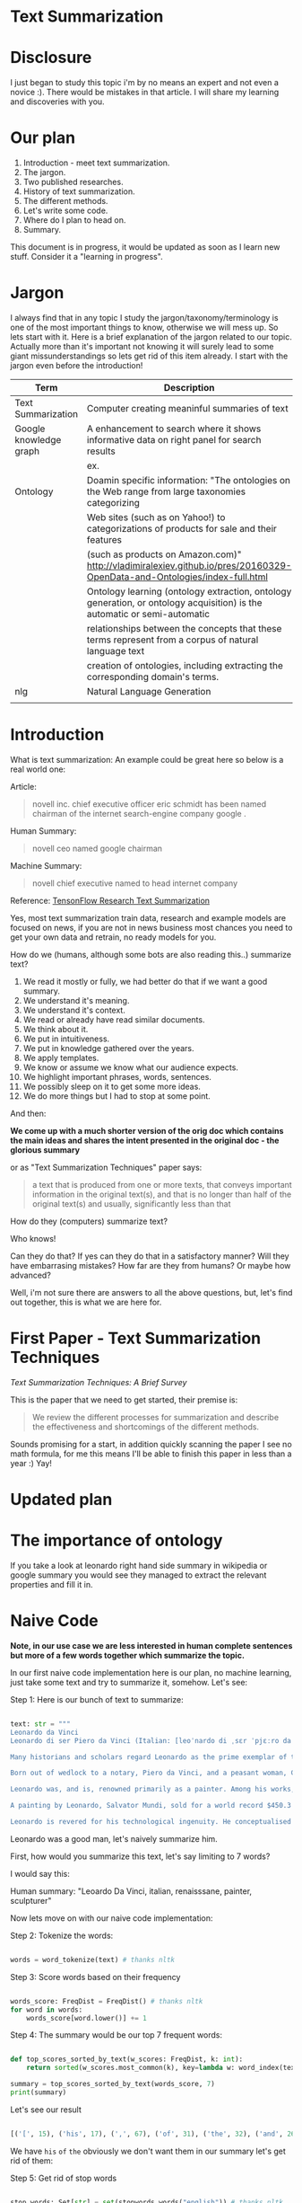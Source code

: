 #+TITLE NLP Text Summarization

* Text Summarization

* Disclosure

I just began to study this topic i'm by no means an expert and not even a novice :).  There would be mistakes in that article.  I will share my learning and discoveries with you.

* Our plan

1. Introduction - meet text summarization.
1. The jargon.
1. Two published researches.
1. History of text summarization.
1. The different methods.
1. Let's write some code.
1. Where do I plan to head on.
1. Summary.

This document is in progress, it would be updated as soon as I learn new stuff.  Consider it a "learning in progress".

* Jargon

I always find that in any topic I study the jargon/taxonomy/terminology is one of the most important things to know, otherwise we will mess up.  So lets start with it.  Here is a brief explanation of the jargon related to our topic.  Actually more than it's important not knowing it will surely lead to some giant missunderstandings so lets get rid of this item already.  I start with the jargon even before the introduction!

|------------------------+--------------------------------------------------------------------------------------------------------------------------|
| Term                   | Description                                                                                                              |
|------------------------+--------------------------------------------------------------------------------------------------------------------------|
| Text Summarization     | Computer creating meaninful summaries of text                                                                            |
| Google knowledge graph | A enhancement to search where it shows informative data on right panel for search results                                |
|                        | ex. [[https://www.google.com/intl/es419/insidesearch/features/search/assets/img/snapshot.jpg]]                               |
| Ontology               | Doamin specific information: "The ontologies on the Web range from large taxonomies categorizing                         |
|                        | Web sites (such as on Yahoo!) to categorizations of products for sale and their features                                 |
|                        | (such as products on Amazon.com)" http://vladimiralexiev.github.io/pres/20160329-OpenData-and-Ontologies/index-full.html |
|                        | Ontology learning (ontology extraction, ontology generation, or ontology acquisition) is the automatic or semi-automatic |
|                        | relationships between the concepts that these terms represent from a corpus of natural language text                     |
|                        | creation of ontologies, including extracting the corresponding domain's terms.                                   |
| nlg                    | Natural Language Generation                                                                                              |
|                        |                                                                                                                          |



* Introduction

What is text summarization: An example could be great here so below is a real world one:

Article:

#+BEGIN_QUOTE
novell inc. chief executive officer eric schmidt has been named chairman of the internet search-engine company google .
#+END_QUOTE

Human Summary:

#+BEGIN_QUOTE
novell ceo named google chairman
#+END_QUOTE

Machine Summary:

#+BEGIN_QUOTE
novell chief executive named to head internet company
#+END_QUOTE

Reference: [[https://github.com/tensorflow/models/tree/master/research/textsum][TensonFlow Research Text Summarization]]

Yes, most text summarization train data, research and example models are focused on news, if you are not in news business most chances you need to get your own data and retrain, no ready models for you.

How do we (humans, although  some bots are also reading this..) summarize text?

1. We read it mostly or fully, we had better do that if we want a good summary.
1. We understand it's meaning.
1. We understand it's context.
1. We read or already have read similar documents.
1. We think about it.
1. We put in intuitiveness.
1. We put in knowledge gathered over the years.
1. We apply templates.
1. We know or assume we know what our audience expects.
1. We highlight important phrases, words, sentences.
1. We possibly sleep on it to get some more ideas.
1. We do more things but I had to stop at some point.

And then:

**We come up with a much shorter version of the orig doc which contains the main ideas and shares the intent presented in the original doc - the glorious summary**

or as "Text Summarization Techniques" paper says:

#+BEGIN_QUOTE
a text that is produced from one or more texts, that conveys important information in the original text(s), and that is no longer than half of the original text(s) and usually, significantly less than that
#+END_QUOTE

How do they (computers) summarize text?

Who knows!

Can they do that?
If yes can they do that in a satisfactory manner?
Will they have embarrasing mistakes?
How far are they from humans? Or maybe how advanced?

Well, i'm not sure there are answers to all the above questions, but, let's find out together, this is what we are here for.

* First Paper - Text Summarization Techniques

[[Text Summarization Techniques: A Brief Survey][Text Summarization Techniques: A Brief Survey]]

This is the paper that we need to get started, their premise is: 

#+BEGIN_QUOTE
We review the different processes for summarization and describe the effectiveness and shortcomings of the different methods.
#+END_QUOTE

Sounds promising for a start, in addition quickly scanning the paper I see no math formula, for me this means I'll be able to finish this paper in less than a year :) Yay!

* Updated plan

* The importance of ontology

If you take a look at leonardo right hand side summary in wikipedia or google summary you would see they managed to extract the relevant properties and fill it in.

* Naive Code

**Note, in our use case we are less interested in human complete sentences but more of a few words together which summarize the topic.**

In our first naive code implementation here is our plan, no machine learning, just take some text and try to summarize it, somehow.  Let's see:

Step 1: Here is our bunch of text to summarize:

#+BEGIN_SRC python

text: str = """
Leonardo da Vinci
Leonardo di ser Piero da Vinci (Italian: [leoˈnardo di ˌsɛr ˈpjɛːro da (v)ˈvintʃi] (About this sound listen); 15 April 1452 – 2 May 1519), more commonly Leonardo da Vinci or simply Leonardo, was an Italian polymath of the Renaissance, whose areas of interest included invention, painting, sculpting, architecture, science, music, mathematics, engineering, literature, anatomy, geology, astronomy, botany, writing, history, and cartography. He has been variously called the father of palaeontology, ichnology, and architecture, and is widely considered one of the greatest painters of all time. Sometimes credited with the inventions of the parachute, helicopter and tank,[1][2][3] he epitomised the Renaissance humanist ideal.

Many historians and scholars regard Leonardo as the prime exemplar of the "Universal Genius" or "Renaissance Man", an individual of "unquenchable curiosity" and "feverishly inventive imagination",[4] and he is widely considered one of the most diversely talented individuals ever to have lived.[5] According to art historian Helen Gardner, the scope and depth of his interests were without precedent in recorded history, and "his mind and personality seem to us superhuman, while the man himself mysterious and remote".[4] Marco Rosci notes that while there is much speculation regarding his life and personality, his view of the world was logical rather than mysterious, and that the empirical methods he employed were unorthodox for his time.[6]

Born out of wedlock to a notary, Piero da Vinci, and a peasant woman, Caterina, in Vinci in the region of Florence, Leonardo was educated in the studio of the renowned Florentine painter Andrea del Verrocchio. Much of his earlier working life was spent in the service of Ludovico il Moro in Milan. He later worked in Rome, Bologna and Venice, and he spent his last years in France at the home awarded to him by Francis I of France.

Leonardo was, and is, renowned primarily as a painter. Among his works, the Mona Lisa is the most famous and most parodied portrait[7] and The Last Supper the most reproduced religious painting of all time.[4] Leonardo's drawing of the Vitruvian Man is also regarded as a cultural icon,[8] being reproduced on items as varied as the euro coin, textbooks, and T-shirts.

A painting by Leonardo, Salvator Mundi, sold for a world record $450.3 million at a Christie's auction in New York, 15 November 2017, the highest price ever paid for a work of art.[9] Perhaps fifteen of his paintings have survived.[nb 1] Nevertheless, these few works, together with his notebooks, which contain drawings, scientific diagrams, and his thoughts on the nature of painting, compose a contribution to later generations of artists rivalled only by that of his contemporary, Michelangelo.

Leonardo is revered for his technological ingenuity. He conceptualised flying machines, a type of armoured fighting vehicle, concentrated solar power, an adding machine,[10] and the double hull. Relatively few of his designs were constructed or even feasible during his lifetime, as the modern scientific approaches to metallurgy and engineering were only in their infancy during the Renaissance. Some of his smaller inventions, however, such as an automated bobbin winder and a machine for testing the tensile strength of wire, entered the world of manufacturing unheralded. A number of Leonardo's most practical inventions are nowadays displayed as working models at the Museum of Vinci. He made substantial discoveries in anatomy, civil engineering, geology, optics, and hydrodynamics, but he did not publish his findings and they had no direct influence on later science.[11]"""

#+END_SRC

Leonardo was a good man, let's naively summarize him.

First, how would you summarize this text, let's say limiting to 7 words?

I would say this: 

Human summary: "Leoardo Da Vinci, italian, renaisssane, painter, sculpturer"

Now lets move on with our naive code implementation:

Step 2: Tokenize the words:

#+BEGIN_SRC python

words = word_tokenize(text) # thanks nltk

#+END_SRC

Step 3: Score words based on their frequency

#+BEGIN_SRC python

words_score: FreqDist = FreqDist() # thanks nltk
for word in words:
    words_score[word.lower()] += 1

#+END_SRC

Step 4: The summary would be our top 7 frequent words:

#+BEGIN_SRC python

def top_scores_sorted_by_text(w_scores: FreqDist, k: int):
    return sorted(w_scores.most_common(k), key=lambda w: word_index(text, w))

summary = top_scores_sorted_by_text(words_score, 7)
print(summary)

#+END_SRC

Let's see our result

#+BEGIN_SRC python

[('[', 15), ('his', 17), (',', 67), ('of', 31), ('the', 32), ('and', 26), ('.', 21)] # that's a horrible summary!

#+END_SRC

We have ~his~ ~of~ ~the~ obviously we don't want them in our summary let's get rid of them:

Step 5: Get rid of stop words

#+BEGIN_SRC python

stop_words: Set[str] = set(stopwords.words("english")) # thanks nltk
words = [w for w in words if not w in stop_words] # thanks python
text = ' '.join(words) # and the updated text (sorry immutability) is now a join of the words without stop words.

#+END_SRC

Now let's print again the resulting summary

#+BEGIN_SRC python

[('leonardo', 11), ('da', 5), ('vinci', 6), ('[', 15), (']', 15), (',', 67), ('.', 21)]

#+END_SRC

This is somewhat a little better version we have ~leonardo da vinci~ as the first 3 words in summary sounds perfect! but we have also lot of puncutaions, let's get rid of them:

Step 6: Get rid of punctuations

#+BEGIN_SRC python

def remove_punctuations(s: str) -> str:
    table = str.maketrans({key: None for key in string.punctuation}) # standard python (thanks).
    return s.translate(table)

text = remove_punctuations(text)

#+END_SRC

And print again the summary:

#+BEGIN_SRC python

[('leonardo', 9), ('da', 5), ('vinci', 6), ('he', 4), ('renaissance', 4), ('painting', 4), ('engineering', 3)]

#+END_SRC

Uh, looks much better.  There is one issue, we have ~he~ in the summary, we don't want it, we have only 7 words and no space to waste, could it be that leonaro was proficient in another topic?

Step 7: Fix stop word bug

We have a bug, we have removed the stopwords with: ~[w for w in words if not w in stop_words]~ but somehow the ~he~ stopword has sneaked inside. Let's fix it, the problem is that we didn't lower case the text so ~He~ was not considered as the stopword ~he~

#+BEGIN_SRC python

text = text.lower() # no immutability small example.

#+END_SRC

And now let's run the summary again:

#+BEGIN_SRC python

[('leonardo', 9), ('da', 5), ('vinci', 6), ('renaissance', 4), ('painting', 4), ('engineering', 3), ('inventions', 3)]

#+END_SRC

No more ~he~ stopword.  This even looks like a much better summary that my original (human) one!

**But don't get excited, there are millions if not billions of summaries this naive dumb summarized would not pass, just think of products for sale.  If we think of products for sale we need a better flow.**

We could think of more enhancements:

1. Give higher score to words appearing in title.
1. Refer to query (if got to this page by search).
1. More..

Let's summary what we have done in the above naive summarizer:

┌─────────────────────────────────────────────────────────────────────────────────────────────────────┐
│Text Summarization Very Naive Implementation                                                         │
│                                                                                                     │
│┌───────────────────┐      ┌───────────────────┐      ┌───────────────────┐     ┌───────────────────┐│
││                   │      │                   │      │                   │     │                   ││
││Get Some text from │      │      Cleanup      │      │   Words Scoring   │     │Select top k words ││
││     wikipedia     │─────▶│                   │─────▶│                   │────▶│  as our summaruy  ││
││                   │      │                   │      │                   │     │                   ││
│└───────────────────┘      └───────────────────┘      └───────────────────┘     └───────────────────┘│
│                                     │                          │                                    │
│                                     ▼                          ▼                                    │
│                           ┌───────────────────┐      ┌───────────────────┐                          │
│                           │Remove punctuations│      │  Frequency Table  │                          │
│                           └───────────────────┘      └───────────────────┘                          │
│                                     │                                                               │
│                                     ▼                                                               │
│                           ┌───────────────────┐                                                     │
│                           │    Lower case     │                                                     │
│                           └───────────────────┘                                                     │
│                                     │                                                               │
│                                     ▼                                                               │
│                           ┌───────────────────┐                                                     │
│                           │ Remove stopwords  │                                                     │
│                           └───────────────────┘                                                     │
└─────────────────────────────────────────────────────────────────────────────────────────────────────┘

A few points to note:

1. This is extractive text summarizer we didn't invent anything, no semantic understanding, we just selected words.
1. There is a better algorithm called 

** Extraction

 You take existing phrases from text, this is both good and bad.  Good because you don't have to do any nlg and bad because who promises a good summary is extracted from the sentences already in the document..

* Resources



|-----------------------------------------------------------------+--------------------------------------------------------------------------------|
| resource                                                        | link                                                                           |
|-----------------------------------------------------------------+--------------------------------------------------------------------------------|
| Models Zoo - Ready Made Models                                  | https://modelzoo.co/                                                           |
| A Neural Attention Model for Abstractive Sentence Summarization | https://arxiv.org/abs/1509.00685                                               |
| TensorFlow-Summarization                                        | https://github.com/thunlp/TensorFlow-Summarization                             |
| Webscrapper                                                     | http://webscraper.io/                                                          |
| Dzone on text summarization                                     | https://dzone.com/articles/a-guide-to-natural-language-processing-part-3       |
| DataSet                                                         | https://duc.nist.gov/duc2004/                                                  |
| How do I download DUC dataset for text summarization?           | https://www.quora.com/How-do-I-download-DUC-dataset-for-text-summarization     |
| **EXAMPLE**: Keras text summarization on news                   | https://github.com/chen0040/keras-text-summarization                           |
| Example: NLTK Simple Summarization                              | https://dev.to/davidisrawi/build-a-quick-summarizer-with-python-and-nltk       |
| Example: Text Summarize ROUGE scoring                           | http://forum.opennmt.net/t/text-summarization-on-gigaword-and-rouge-scoring/85 |
| Software Engineering Daily                                      |                                                                                |
|                                                                 |                                                                                |

* Ideas
extraction can also be good for us we just extract text

* Internal Resources

| Resource                                    | Link                                                                   |
| Machine Learning Mastery Text Summarization | https://machinelearningmastery.com/?s=text+summarization&submit=Search |
|                                             |                                                                        |
* Ready made models
** https://github.com/tensorflow/models/tree/master/research/textsum

#+BEGIN_SRC bash

# With a preexisting conda installation.

conda install -c conda-forge tensorflow
conda install -c conda-forge bazel
cd tmp
git clone https://github.com/tensorflow/models
mkdir test-summarization
cd test-summarization
touch WORKSPACE
mkdir data
cp -r ~/tmp/models/research/textsum/data/data ./data/
cp -r ~/tmp/models/research/textsum/data/vocab ./data/
bazel build -c opt textsum/...

INFO: Analysed 7 targets (0 packages loaded).
INFO: Found 7 targets...
INFO: Elapsed time: 0.436s, Critical Path: 0.00s
INFO: 0 processes.
INFO: Build completed successfully, 1 total action

bazel-bin/textsum/seq2seq_attention \
    --mode=train \
    --article_key=article \
    --abstract_key=abstract \
    --data_path=data/training-* \
    --vocab_path=data/vocab \
    --log_root=textsum/log_root \
    --train_dir=textsum/log_root/train



#+END_SRC

